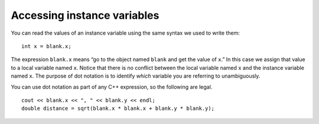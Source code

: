 Accessing instance variables
----------------------------

You can read the values of an instance variable using the same syntax we
used to write them:

::

       int x = blank.x;

The expression ``blank.x`` means “go to the object named ``blank`` and
get the value of ``x``.” In this case we assign that value to a local
variable named ``x``. Notice that there is no conflict between the local
variable named ``x`` and the instance variable named ``x``. The purpose
of dot notation is to identify *which* variable you are referring to
unambiguously.

You can use dot notation as part of any C++ expression, so the following
are legal.

::

     cout << blank.x << ", " << blank.y << endl;
     double distance = sqrt(blank.x * blank.x + blank.y * blank.y);

.. activecode:: accessing_instance_variables_AC_1
  :language: cpp

  In the active code below, we access the instance variables of ``Point`` object
  ``black`` using dot notation and output their values. Next, we output the
  distance from the origin.
  ~~~~
  #include <iostream>
  #include <cmath>
  using namespace std;

  struct Point {
      double x, y;
  };

  int main() {
      Point blank;
      blank.x = 3.0;
      blank.y = 4.0;
      cout << blank.x << ", " << blank.y << endl;
      double distance = sqrt(blank.x * blank.x + blank.y * blank.y);
      cout << distance << endl;
  }

.. mchoice:: accessing_instance_variables_1
   :practice: T
   :answer_a: ``string`` is the instance variable, ``cube`` is the object
   :answer_b: ``x`` is the instance variable, ``thing`` is the object
   :answer_c: ``thing`` is the instance variable, ``cube`` is the object
   :answer_d: ``cube`` is the instance variable, ``thing`` is the object
   :answer_e: ``cube`` is the instance variable, ``string`` is the object
   :correct: d
   :feedback_a: ``string`` is a data type.
   :feedback_b: ``x`` is the local variable.
   :feedback_c: Consider the placement of ``thing`` -- it is before the ``.``
   :feedback_d: Yes, we access the instance variable ``cube`` of the object ``thing`` using the dot operator.
   :feedback_e: ``string`` is a data type.

   In ``string x = thing.cube;``, what is the object and what is the instance variable we are reading the value of?


.. mchoice:: accessing_instance_variables_2
   :practice: T
   :answer_a: 2.0 7.0 53
   :answer_b: 2753
   :answer_c: 7253
   :answer_d: 7.02.053
   :correct: b
   :feedback_a: Spaces need to be printed out like any other output.
   :feedback_b: There are no spaces in the correct output.
   :feedback_c: The order in which the variables are printed out do not need to match the order in which they are declared.
   :feedback_d: The order in which the variables are printed out do not need to match the order in which they are declared.

   What will print?

   .. code-block:: cpp

      struct Blue {
        double x, y;
      };

      int main() {
        Blue blank;
        blank.x = 7.0;
        blank.y = 2.0;
        cout << blank.y << blank.x;
        double distance = blank.x * blank.x + blank.y * blank.y;
        cout << distance << endl;
      }

.. mchoice:: accessing_instance_variables_3
   :practice: T
   :answer_a: int y = circle.x();
   :answer_b: int circle = x.y;
   :answer_c: int y = circle.x;
   :answer_d: int x = circle.y;
   :correct: d
   :feedback_a: No parentheses are needed.
   :feedback_b: You should be assigning to the local variable x.
   :feedback_c: You should be assigning to the local variable x.
   :feedback_d: This is the correct way to assign the value of y to x.

   You want to go to the object named ``circle`` and get the integer value of ``y``, then assign it to the local variable ``x``. How would you do that?

